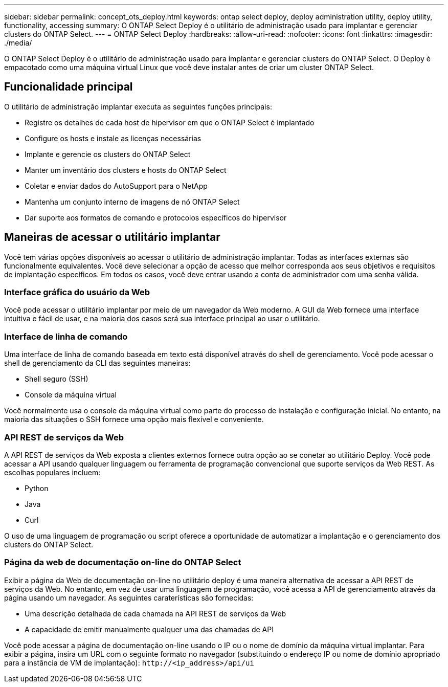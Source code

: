 ---
sidebar: sidebar 
permalink: concept_ots_deploy.html 
keywords: ontap select deploy, deploy administration utility, deploy utility, functionality, accessing 
summary: O ONTAP Select Deploy é o utilitário de administração usado para implantar e gerenciar clusters do ONTAP Select. 
---
= ONTAP Select Deploy
:hardbreaks:
:allow-uri-read: 
:nofooter: 
:icons: font
:linkattrs: 
:imagesdir: ./media/


[role="lead"]
O ONTAP Select Deploy é o utilitário de administração usado para implantar e gerenciar clusters do ONTAP Select. O Deploy é empacotado como uma máquina virtual Linux que você deve instalar antes de criar um cluster ONTAP Select.



== Funcionalidade principal

O utilitário de administração implantar executa as seguintes funções principais:

* Registre os detalhes de cada host de hipervisor em que o ONTAP Select é implantado
* Configure os hosts e instale as licenças necessárias
* Implante e gerencie os clusters do ONTAP Select
* Manter um inventário dos clusters e hosts do ONTAP Select
* Coletar e enviar dados do AutoSupport para o NetApp
* Mantenha um conjunto interno de imagens de nó ONTAP Select
* Dar suporte aos formatos de comando e protocolos específicos do hipervisor




== Maneiras de acessar o utilitário implantar

Você tem várias opções disponíveis ao acessar o utilitário de administração implantar. Todas as interfaces externas são funcionalmente equivalentes. Você deve selecionar a opção de acesso que melhor corresponda aos seus objetivos e requisitos de implantação específicos. Em todos os casos, você deve entrar usando a conta de administrador com uma senha válida.



=== Interface gráfica do usuário da Web

Você pode acessar o utilitário implantar por meio de um navegador da Web moderno. A GUI da Web fornece uma interface intuitiva e fácil de usar, e na maioria dos casos será sua interface principal ao usar o utilitário.



=== Interface de linha de comando

Uma interface de linha de comando baseada em texto está disponível através do shell de gerenciamento. Você pode acessar o shell de gerenciamento da CLI das seguintes maneiras:

* Shell seguro (SSH)
* Console da máquina virtual


Você normalmente usa o console da máquina virtual como parte do processo de instalação e configuração inicial. No entanto, na maioria das situações o SSH fornece uma opção mais flexível e conveniente.



=== API REST de serviços da Web

A API REST de serviços da Web exposta a clientes externos fornece outra opção ao se conetar ao utilitário Deploy. Você pode acessar a API usando qualquer linguagem ou ferramenta de programação convencional que suporte serviços da Web REST. As escolhas populares incluem:

* Python
* Java
* Curl


O uso de uma linguagem de programação ou script oferece a oportunidade de automatizar a implantação e o gerenciamento dos clusters do ONTAP Select.



=== Página da web de documentação on-line do ONTAP Select

Exibir a página da Web de documentação on-line no utilitário deploy é uma maneira alternativa de acessar a API REST de serviços da Web. No entanto, em vez de usar uma linguagem de programação, você acessa a API de gerenciamento através da página usando um navegador. As seguintes caraterísticas são fornecidas:

* Uma descrição detalhada de cada chamada na API REST de serviços da Web
* A capacidade de emitir manualmente qualquer uma das chamadas de API


Você pode acessar a página de documentação on-line usando o IP ou o nome de domínio da máquina virtual implantar. Para exibir a página, insira um URL com o seguinte formato no navegador (substituindo o endereço IP ou nome de domínio apropriado para a instância de VM de implantação): `\http://<ip_address>/api/ui`
